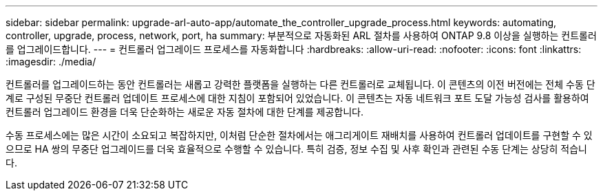 ---
sidebar: sidebar 
permalink: upgrade-arl-auto-app/automate_the_controller_upgrade_process.html 
keywords: automating, controller, upgrade, process, network, port, ha 
summary: 부분적으로 자동화된 ARL 절차를 사용하여 ONTAP 9.8 이상을 실행하는 컨트롤러를 업그레이드합니다. 
---
= 컨트롤러 업그레이드 프로세스를 자동화합니다
:hardbreaks:
:allow-uri-read: 
:nofooter: 
:icons: font
:linkattrs: 
:imagesdir: ./media/


[role="lead"]
컨트롤러를 업그레이드하는 동안 컨트롤러는 새롭고 강력한 플랫폼을 실행하는 다른 컨트롤러로 교체됩니다. 이 콘텐츠의 이전 버전에는 전체 수동 단계로 구성된 무중단 컨트롤러 업데이트 프로세스에 대한 지침이 포함되어 있었습니다. 이 콘텐츠는 자동 네트워크 포트 도달 가능성 검사를 활용하여 컨트롤러 업그레이드 환경을 더욱 단순화하는 새로운 자동 절차에 대한 단계를 제공합니다.

수동 프로세스에는 많은 시간이 소요되고 복잡하지만, 이처럼 단순한 절차에서는 애그리게이트 재배치를 사용하여 컨트롤러 업데이트를 구현할 수 있으므로 HA 쌍의 무중단 업그레이드를 더욱 효율적으로 수행할 수 있습니다. 특히 검증, 정보 수집 및 사후 확인과 관련된 수동 단계는 상당히 적습니다.
